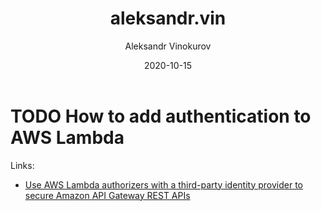 #+TITLE: aleksandr.vin
#+AUTHOR: Aleksandr Vinokurov
#+DATE: 2020-10-15


* TODO How to add authentication to AWS Lambda
  
**** Links:

  - [[https://aws.amazon.com/blogs/security/use-aws-lambda-authorizers-with-a-third-party-identity-provider-to-secure-amazon-api-gateway-rest-apis/][Use AWS Lambda authorizers with a third-party identity provider to secure Amazon API Gateway REST APIs]]
